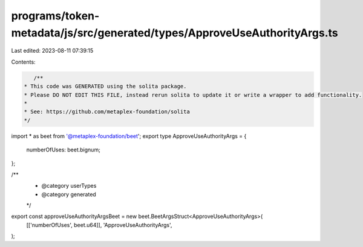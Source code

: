 programs/token-metadata/js/src/generated/types/ApproveUseAuthorityArgs.ts
=========================================================================

Last edited: 2023-08-11 07:39:15

Contents:

.. code-block:: ts

    /**
 * This code was GENERATED using the solita package.
 * Please DO NOT EDIT THIS FILE, instead rerun solita to update it or write a wrapper to add functionality.
 *
 * See: https://github.com/metaplex-foundation/solita
 */

import * as beet from '@metaplex-foundation/beet';
export type ApproveUseAuthorityArgs = {
  numberOfUses: beet.bignum;
};

/**
 * @category userTypes
 * @category generated
 */
export const approveUseAuthorityArgsBeet = new beet.BeetArgsStruct<ApproveUseAuthorityArgs>(
  [['numberOfUses', beet.u64]],
  'ApproveUseAuthorityArgs',
);


